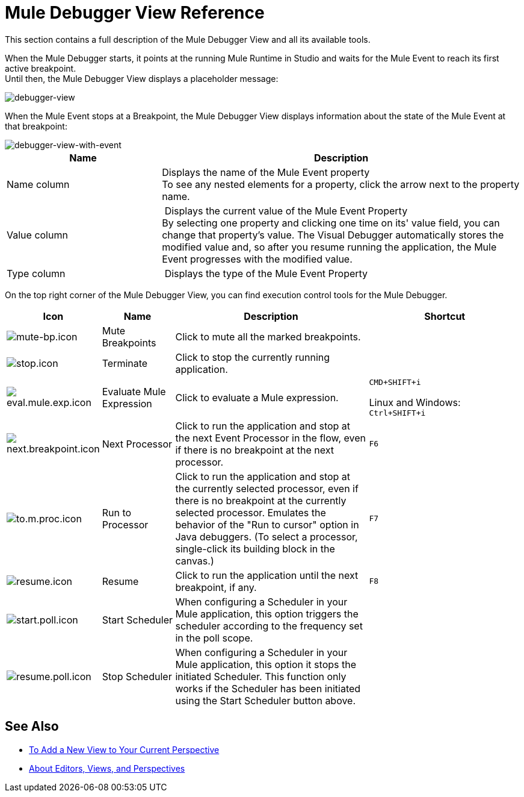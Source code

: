 = Mule Debugger View Reference

This section contains a full description of the Mule Debugger View and all its available tools.

When the Mule Debugger starts, it points at the running Mule Runtime in Studio and waits for the Mule Event to reach its first active breakpoint. +
Until then, the Mule Debugger View displays a placeholder message:

image::mule-debugger-view-reference-ef5f6.png[debugger-view]

When the Mule Event stops at a Breakpoint, the Mule Debugger View displays information about the state of the Mule Event at that breakpoint:

image::mule-debugger-view-reference-70ea1.png[debugger-view-with-event]

[%header,cols="30,70"]
|===
| Name | Description
| Name column | Displays the name of the Mule Event property +
To see any nested elements for a property, click the arrow next to the property name.

| Value column | Displays the current value of the Mule Event Property +
By selecting one property and clicking one time on its' value field, you can change that property's value. The Visual Debugger automatically stores the modified value and, so after you resume running the application, the Mule Event progresses with the modified value.

| Type column | Displays the type of the Mule Event Property

|===

On the top right corner of the Mule Debugger View, you can find execution control tools for the Mule Debugger.

[%header,cols="5,15,45,35"]
|===
|Icon | Name | Description |Shortcut
|image:mute-bp.png[mute-bp.icon]
|Mute Breakpoints
| Click to mute all the marked breakpoints.
| 

|image:stop.icon.png[stop.icon]
|Terminate
|Click to stop the currently running application.
| 

|image:eval.mule.exp.icon.png[eval.mule.exp.icon]
|Evaluate Mule Expression
| Click to evaluate a Mule expression.
a|
`CMD+SHIFT+i`

Linux and Windows: +
`Ctrl+SHIFT+i`

|image:next.breakpoint.icon.png[next.breakpoint.icon]
|Next Processor
| Click to run the application and stop at the next Event Processor in the flow, even if there is no breakpoint at the next processor.
|`F6`


|image:to.m.proc.icon.png[to.m.proc.icon]
| Run to Processor
| Click to run the application and stop at the currently selected processor, even if there is no breakpoint at the currently selected processor. Emulates the behavior of the "Run to cursor" option in Java debuggers. (To select a processor, single-click its building block in the canvas.)
|`F7`


|image:resume.icon.png[resume.icon]
| Resume
| Click to run the application until the next breakpoint, if any.
| `F8`


|image:start.poll.icon.png[start.poll.icon]
|Start Scheduler
| When configuring a Scheduler in your Mule application, this option triggers the scheduler according to the frequency set in the poll scope.
|


|image:resume.poll.icon.png[resume.poll.icon]
| Stop Scheduler
| When configuring a Scheduler in your Mule application, this option it stops the initiated Scheduler. This function only works if the Scheduler has been initiated using the Start Scheduler button above.
|
|===

== See Also

* link:/anypoint-studio/v/7/add-view-to-perspective[To Add a New View to Your Current Perspective]
* link:/anypoint-studio/v/7/views-about[About Editors, Views, and Perspectives]
